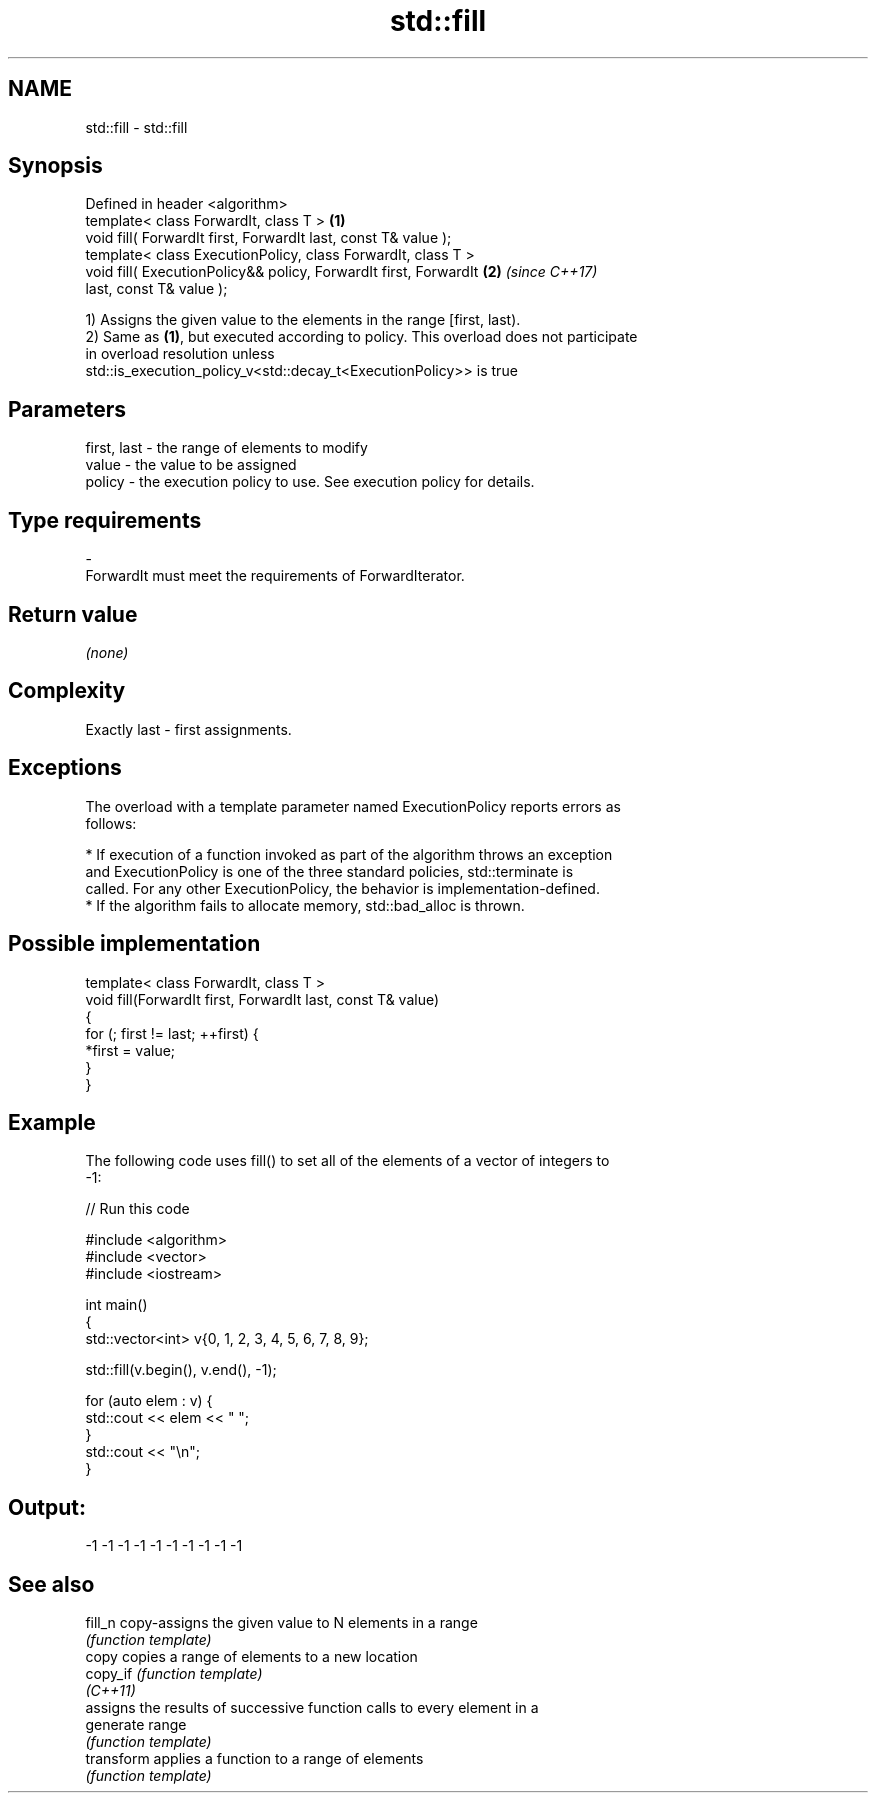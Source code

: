 .TH std::fill 3 "2017.04.02" "http://cppreference.com" "C++ Standard Libary"
.SH NAME
std::fill \- std::fill

.SH Synopsis
   Defined in header <algorithm>
   template< class ForwardIt, class T >                               \fB(1)\fP
   void fill( ForwardIt first, ForwardIt last, const T& value );
   template< class ExecutionPolicy, class ForwardIt, class T >
   void fill( ExecutionPolicy&& policy, ForwardIt first, ForwardIt    \fB(2)\fP \fI(since C++17)\fP
   last, const T& value );

   1) Assigns the given value to the elements in the range [first, last).
   2) Same as \fB(1)\fP, but executed according to policy. This overload does not participate
   in overload resolution unless
   std::is_execution_policy_v<std::decay_t<ExecutionPolicy>> is true

.SH Parameters

   first, last - the range of elements to modify
   value       - the value to be assigned
   policy      - the execution policy to use. See execution policy for details.
.SH Type requirements
   -
   ForwardIt must meet the requirements of ForwardIterator.

.SH Return value

   \fI(none)\fP

.SH Complexity

   Exactly last - first assignments.

.SH Exceptions

   The overload with a template parameter named ExecutionPolicy reports errors as
   follows:

     * If execution of a function invoked as part of the algorithm throws an exception
       and ExecutionPolicy is one of the three standard policies, std::terminate is
       called. For any other ExecutionPolicy, the behavior is implementation-defined.
     * If the algorithm fails to allocate memory, std::bad_alloc is thrown.

.SH Possible implementation

   template< class ForwardIt, class T >
   void fill(ForwardIt first, ForwardIt last, const T& value)
   {
       for (; first != last; ++first) {
           *first = value;
       }
   }

.SH Example

   The following code uses fill() to set all of the elements of a vector of integers to
   -1:

   
// Run this code

 #include <algorithm>
 #include <vector>
 #include <iostream>
  
 int main()
 {
     std::vector<int> v{0, 1, 2, 3, 4, 5, 6, 7, 8, 9};
  
     std::fill(v.begin(), v.end(), -1);
  
     for (auto elem : v) {
         std::cout << elem << " ";
     }
     std::cout << "\\n";
 }

.SH Output:

 -1 -1 -1 -1 -1 -1 -1 -1 -1 -1

.SH See also

   fill_n    copy-assigns the given value to N elements in a range
             \fI(function template)\fP 
   copy      copies a range of elements to a new location
   copy_if   \fI(function template)\fP 
   \fI(C++11)\fP
             assigns the results of successive function calls to every element in a
   generate  range
             \fI(function template)\fP 
   transform applies a function to a range of elements
             \fI(function template)\fP 
